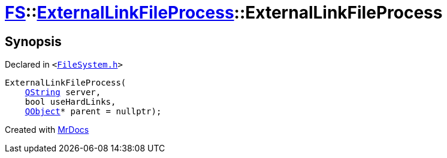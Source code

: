 [#FS-ExternalLinkFileProcess-2constructor]
= xref:FS.adoc[FS]::xref:FS/ExternalLinkFileProcess.adoc[ExternalLinkFileProcess]::ExternalLinkFileProcess
:relfileprefix: ../../
:mrdocs:


== Synopsis

Declared in `&lt;https://github.com/PrismLauncher/PrismLauncher/blob/develop/launcher/FileSystem.h#L174[FileSystem&period;h]&gt;`

[source,cpp,subs="verbatim,replacements,macros,-callouts"]
----
ExternalLinkFileProcess(
    xref:QString.adoc[QString] server,
    bool useHardLinks,
    xref:QObject.adoc[QObject]* parent = nullptr);
----



[.small]#Created with https://www.mrdocs.com[MrDocs]#
